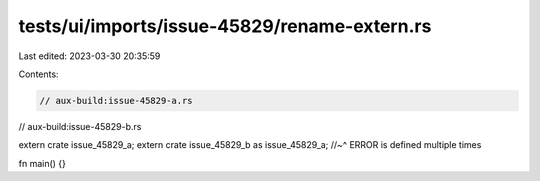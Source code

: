 tests/ui/imports/issue-45829/rename-extern.rs
=============================================

Last edited: 2023-03-30 20:35:59

Contents:

.. code-block:: rs

    // aux-build:issue-45829-a.rs
// aux-build:issue-45829-b.rs

extern crate issue_45829_a;
extern crate issue_45829_b as issue_45829_a;
//~^ ERROR is defined multiple times

fn main() {}



